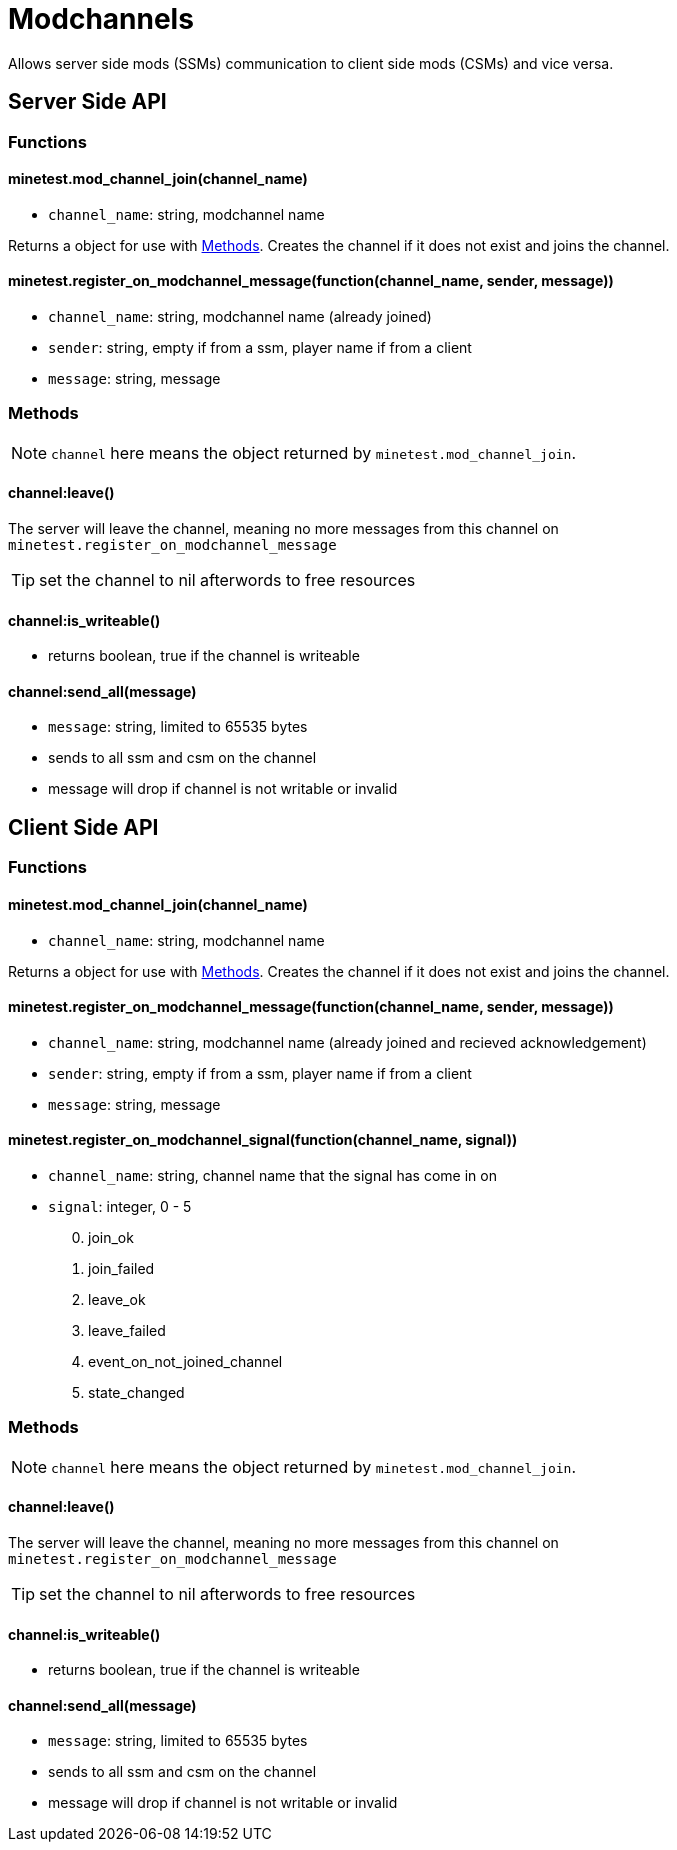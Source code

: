 = Modchannels

Allows server side mods (SSMs) communication to client side mods (CSMs) and vice versa.

== Server Side API

=== Functions

==== minetest.mod_channel_join(channel_name)

* `channel_name`: string, modchannel name

Returns a object for use with <<Methods>>. Creates the channel if it does not exist and joins the channel.

==== minetest.register_on_modchannel_message(function(channel_name, sender, message))

* `channel_name`: string, modchannel name (already joined)
* `sender`: string, empty if from a ssm, player name if from a client
* `message`: string, message

=== Methods

NOTE: `channel` here means the object returned by `minetest.mod_channel_join`.

==== channel:leave()

The server will leave the channel, meaning no more messages from this channel on `minetest.register_on_modchannel_message`

TIP: set the channel to nil afterwords to free resources

==== channel:is_writeable()

* returns boolean, true if the channel is writeable

==== channel:send_all(message)

* `message`: string, limited to 65535 bytes
* sends to all ssm and csm on the channel
* message will drop if channel is not writable or invalid

== Client Side API

=== Functions

==== minetest.mod_channel_join(channel_name)

* `channel_name`: string, modchannel name

Returns a object for use with <<Methods>>. Creates the channel if it does not exist and joins the channel.

==== minetest.register_on_modchannel_message(function(channel_name, sender, message))

* `channel_name`: string, modchannel name (already joined and recieved acknowledgement)
* `sender`: string, empty if from a ssm, player name if from a client
* `message`: string, message

==== minetest.register_on_modchannel_signal(function(channel_name, signal))
* `channel_name`: string, channel name that the signal has come in on
* `signal`: integer, 0 - 5
[start=0]
. join_ok
. join_failed
. leave_ok
. leave_failed
. event_on_not_joined_channel
. state_changed

=== Methods

NOTE: `channel` here means the object returned by `minetest.mod_channel_join`.

==== channel:leave()

The server will leave the channel, meaning no more messages from this channel on `minetest.register_on_modchannel_message`

TIP: set the channel to nil afterwords to free resources

==== channel:is_writeable()

* returns boolean, true if the channel is writeable

==== channel:send_all(message)

* `message`: string, limited to 65535 bytes
* sends to all ssm and csm on the channel
* message will drop if channel is not writable or invalid